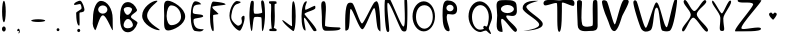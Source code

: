 SplineFontDB: 3.0
FontName: VLove-default
FullName: VLove default
FamilyName: VLove
Weight: default
Copyright: 2025 Dr Anirban Mitra
Version: 1.0
StyleMapFamilyName: VLove default
ItalicAngle: 0
UnderlinePosition: 0
UnderlineWidth: 0
Ascent: 750
Descent: 250
InvalidEm: 0
UFOAscent: 750
UFODescent: -250
LayerCount: 2
Layer: 0 0 "Back" 1
Layer: 1 0 "public.default" 0 "glyphs"
StyleMap: 0x0000
FSType: 0
OS2Version: 0
OS2_WeightWidthSlopeOnly: 0
OS2_UseTypoMetrics: 0
CreationTime: 1737467040
ModificationTime: 1737467040
PfmFamily: 16
TTFWeight: 400
TTFWidth: 5
LineGap: 0
VLineGap: 0
OS2TypoAscent: 750
OS2TypoAOffset: 0
OS2TypoDescent: -250
OS2TypoDOffset: 0
OS2TypoLinegap: 0
OS2WinAscent: 767
OS2WinAOffset: 0
OS2WinDescent: 59
OS2WinDOffset: 0
HheadAscent: 767
HheadAOffset: 0
HheadDescent: -59
HheadDOffset: 0
OS2CapHeight: 750
OS2XHeight: 500
OS2Vendor: 'anir'
DEI: 91125
LangName: 1033 "2025 Dr Anirban Mitra" "" "" "" "" "Version 1.000" "" "" "Dr Anirban Mitra" "Dr Anirban Mitra" "A Fun Color Variable Font with lots of love " "https://fonts.atipra.in" "https://github.com/mitradranirban" "This font is released under SIL Open Font Licence Version 1.1. The Licence is available ith a FAQ at https://openfontlicense.org" "https://openfontlicense.org"
PickledDataWithLists: "(dp0
."
Encoding: ISO8859-1
UnicodeInterp: none
NameList: AGL For New Fonts
DisplaySize: -128
AntiAlias: 0
FitToEm: 0
WinInfo: 40 8 2
BeginChars: 319 95

StartChar: A
Encoding: 65 65 0
GlifName: A_
Width: 744
VWidth: 0
GlyphClass: 2
Flags: W
LayerCount: 2
Fore
SplineSet
617 311 m 256
 617 555.386 484.476 753.5 321 753.5 c 256
 212.752 753.5 125 559.415 125 320 c 256
 125 208.483 91.3633 159.587 173 26 c 256
 206 -28 281.67 400.118 375 392 c 256
 473.424 383.439 625.207 -81.2332 621 41 c 256
 618.479 114.237 617 207.98 617 311 c 256
486 537 m 256
 486 480 434 434 370 434 c 256
 306 434 254 480 254 537 c 256
 254 593 306 640 370 640 c 256
 434 640 486 593 486 537 c 256
EndSplineSet
PickledDataWithLists: "(dp0
."
EndChar

StartChar: A.0
Encoding: 256 -1 1
GlifName: A_.0
Width: 744
VWidth: 0
GlyphClass: 2
Flags: W
LayerCount: 2
Fore
Refer: 0 65 N 1 0 0 1 0 0 2
EndChar

StartChar: A.1
Encoding: 257 -1 2
GlifName: A_.1
Width: 744
VWidth: 0
GlyphClass: 2
Flags: W
LayerCount: 2
Fore
Refer: 78 128147 N 1 0 0 1 132 -1 2
EndChar

StartChar: B
Encoding: 66 66 3
GlifName: B_
Width: 538
VWidth: 0
GlyphClass: 2
Flags: W
LayerCount: 2
Fore
SplineSet
324 354 m 256
 324 422 496 477 475 532 c 256
 429 646 343 723 244.5 723 c 256
 98.4207 723 50 545 50 337 c 256
 50 129 98.4207 -31 244.5 -31 c 256
 354 -31 448 64 488 199 c 256
 502 244 324 302 324 354 c 256
352 541 m 256
 352 508.415 296 404 239 404 c 257
 182 404 144 508.415 144 541 c 256
 144 573.585 190.562 600 248 600 c 256
 305.438 600 352 573.585 352 541 c 256
374 147 m 256
 374 103.37 315.125 68 242.5 68 c 256
 169.875 68 140 106 140 149 c 256
 140 193 177 300 249 300 c 256
 322 300 374 190.63 374 147 c 256
EndSplineSet
PickledDataWithLists: "(dp0
."
EndChar

StartChar: B.0
Encoding: 258 -1 4
GlifName: B_.0
Width: 538
VWidth: 0
GlyphClass: 2
Flags: W
LayerCount: 2
Fore
Refer: 3 66 N 1 0 0 1 0 0 2
EndChar

StartChar: B.1
Encoding: 259 -1 5
GlifName: B_.1
Width: 538
VWidth: 0
GlyphClass: 2
Flags: W
LayerCount: 2
Fore
Refer: 78 128147 N 1 0 0 1 5 -29 2
EndChar

StartChar: C
Encoding: 67 67 6
GlifName: C_
Width: 543
VWidth: 0
GlyphClass: 2
Flags: W
LayerCount: 2
Fore
SplineSet
178 385 m 256
 178 599 524 758 414 758 c 256
 303 758 54 595 54 381 c 256
 54 167 364 20 475 20 c 256
 585 20 178 171 178 385 c 256
EndSplineSet
PickledDataWithLists: "(dp0
."
EndChar

StartChar: C.0
Encoding: 260 -1 7
GlifName: C_.0
Width: 500
VWidth: 0
GlyphClass: 2
Flags: W
LayerCount: 2
Fore
Refer: 6 67 N 1 0 0 1 0 0 2
EndChar

StartChar: C.1
Encoding: 261 -1 8
GlifName: C_.1
Width: 500
VWidth: 0
GlyphClass: 2
Flags: W
LayerCount: 2
Fore
Refer: 78 128147 N 1 0 0 1 -26 -15 2
EndChar

StartChar: D
Encoding: 68 68 9
GlifName: D_
Width: 630
VWidth: 0
GlyphClass: 2
Flags: W
LayerCount: 2
Fore
SplineSet
580.116 364 m 256
 580.116 569 268.116 758 143.116 758 c 256
 18.1163 758 55.1163 593 55.1163 388 c 256
 55.1163 182 27.1163 13 152.116 13 c 256
 277.116 13 580.116 158 580.116 364 c 256
476 353 m 256
 476 238.677 365.862 146 230 146 c 256
 167.04 146 116 248.079 116 374 c 256
 116 521.46 165.696 641 227 641 c 256
 364.519 641 476 512.058 476 353 c 256
EndSplineSet
PickledDataWithLists: "(dp0
."
EndChar

StartChar: D.0
Encoding: 262 -1 10
GlifName: D_.0
Width: 630
VWidth: 0
GlyphClass: 2
Flags: W
LayerCount: 2
Fore
Refer: 9 68 N 1 0 0 1 0 0 2
EndChar

StartChar: D.1
Encoding: 263 -1 11
GlifName: D_.1
Width: 630
VWidth: 0
GlyphClass: 2
Flags: W
LayerCount: 2
Fore
Refer: 78 128147 N 1 0 0 1 51 -23 2
EndChar

StartChar: E
Encoding: 69 69 12
GlifName: E_
Width: 500
VWidth: 0
GlyphClass: 2
Flags: W
LayerCount: 2
Fore
SplineSet
406 372 m 256
 406 437 170 400 149 453 c 256
 141 473 139 601 195 638 c 256
 243 670 363 660 354 673 c 256
 314 732 233 743 205 743 c 256
 143 743 93 577 93 372 c 256
 93 166 143 0 205 0 c 256
 240 0 371 -44 417 41 c 256
 424 55 282 23 217 97 c 256
 152 170 162 273 167 289 c 256
 181 333 406 322 406 372 c 256
EndSplineSet
PickledDataWithLists: "(dp0
."
EndChar

StartChar: E.0
Encoding: 264 -1 13
GlifName: E_.0
Width: 500
VWidth: 0
GlyphClass: 2
Flags: W
LayerCount: 2
Fore
Refer: 12 69 N 1 0 0 1 0 0 2
EndChar

StartChar: E.1
Encoding: 265 -1 14
GlifName: E_.1
Width: 500
VWidth: 0
GlyphClass: 2
Flags: W
LayerCount: 2
Fore
Refer: 78 128147 N 1 0 0 1 -72 -34 2
EndChar

StartChar: F
Encoding: 70 70 15
GlifName: F_
Width: 500
VWidth: 0
GlyphClass: 2
Flags: W
LayerCount: 2
Fore
SplineSet
285 431 m 256
 215 515 140 540 132 600 c 256
 127 633 472 643 465 667 c 256
 452 715 172 736 154 736 c 256
 111 736 75 570 75 366 c 256
 75 161 111 -4 154 -4 c 256
 191 -4 145 225 153 391 c 256
 154 417 303 409 285 431 c 256
EndSplineSet
PickledDataWithLists: "(dp0
."
EndChar

StartChar: F.0
Encoding: 266 -1 16
GlifName: F_.0
Width: 500
VWidth: 0
GlyphClass: 2
Flags: W
LayerCount: 2
Fore
Refer: 15 70 N 1 0 0 1 0 0 2
EndChar

StartChar: F.1
Encoding: 267 -1 17
GlifName: F_.1
Width: 500
VWidth: 0
GlyphClass: 2
Flags: W
LayerCount: 2
Fore
Refer: 78 128147 N 1 0 0 1 -69 -3 2
EndChar

StartChar: G
Encoding: 71 71 18
GlifName: G_
Width: 500
VWidth: 0
GlyphClass: 2
Flags: W
LayerCount: 2
Fore
SplineSet
422 381 m 256
 403 385 346 353 362 304 c 256
 407 164 305 135 280 133 c 256
 255 131 137 217 111 312 c 256
 90.4336 385.451 141.647 638.487 237 669 c 256
 376 714 374 733 249 750 c 256
 191 758 62 589 62 383 c 256
 62 177 257 8 316 8 c 256
 375 8 484 369 422 381 c 256
EndSplineSet
PickledDataWithLists: "(dp0
."
EndChar

StartChar: G.0
Encoding: 268 -1 19
GlifName: G_.0
Width: 500
VWidth: 0
GlyphClass: 2
Flags: W
LayerCount: 2
Fore
Refer: 18 71 N 1 0 0 1 0 0 2
EndChar

StartChar: G.1
Encoding: 269 -1 20
GlifName: G_.1
Width: 500
VWidth: 0
GlyphClass: 2
Flags: W
LayerCount: 2
Fore
Refer: 78 128147 N 1 0 0 1 -61 -34 2
EndChar

StartChar: H
Encoding: 72 72 21
GlifName: H_
Width: 500
VWidth: 0
GlyphClass: 2
Flags: W
LayerCount: 2
Fore
SplineSet
450 383 m 256
 450 464 449 678 417 740 c 256
 395 784 366 765 358 748 c 256
 339 709 387 478 380 462 c 256
 370 438 183 411 174 449 c 256
 150 542 187 689 162 744 c 256
 155 760 114 761 106 744 c 256
 71 679 61 479 61 385 c 256
 61 309 81 70 107 11 c 256
 140 -63 138 206 173 330 c 256
 186 376 343 344 352 344 c 256
 384 344 352 -83 399 11 c 256
 430 72 450 301 450 383 c 256
EndSplineSet
PickledDataWithLists: "(dp0
."
EndChar

StartChar: H.0
Encoding: 270 -1 22
GlifName: H_.0
Width: 500
VWidth: 0
GlyphClass: 2
Flags: W
LayerCount: 2
Fore
Refer: 21 72 N 1 0 0 1 0 0 2
EndChar

StartChar: H.1
Encoding: 271 -1 23
GlifName: H_.1
Width: 500
VWidth: 0
GlyphClass: 2
Flags: W
LayerCount: 2
Fore
Refer: 78 128147 N 1 0 0 1 -4 8 2
EndChar

StartChar: I
Encoding: 73 73 24
GlifName: I_
Width: 289
VWidth: 0
GlyphClass: 2
Flags: W
LayerCount: 2
Fore
SplineSet
195.458 373.5 m 256
 195.458 446 185.458 594 192.458 671 c 256
 194.458 686 238.458 676 237.458 687 c 256
 236.458 702 243.458 723 235.458 733 c 256
 225.458 745 159.458 745 146.958 745 c 256
 135.458 745 55.4579 744 52.4579 738 c 256
 46.4579 726 53.4579 714 52.4579 698 c 256
 51.4579 688 99.4579 684 101.458 669 c 256
 109.458 591 98.4579 450 98.4579 373.5 c 256
 98.4579 294 102.458 220 107.458 160 c 256
 108.458 151 121.458 43 118.458 50 c 256
 107.458 74 60.4579 47 57.4579 40 c 256
 52.4579 29 57.4579 4 68.4579 1 c 256
 74.2925 -0.944867 220.458 -7 231.458 1 c 256
 240.458 8 246.458 29 240.458 40 c 256
 231.458 56 170.458 74 170.458 77 c 256
 172.458 89 184.458 143 185.458 156 c 256
 191.458 217 195.458 292 195.458 373.5 c 256
EndSplineSet
PickledDataWithLists: "(dp0
."
EndChar

StartChar: I.0
Encoding: 272 -1 25
GlifName: I_.0
Width: 399
VWidth: 0
GlyphClass: 2
Flags: W
LayerCount: 2
Fore
Refer: 24 73 N 1 0 0 1 53 0 2
EndChar

StartChar: I.1
Encoding: 273 -1 26
GlifName: I_.1
Width: 400
VWidth: 0
GlyphClass: 2
Flags: W
LayerCount: 2
Fore
Refer: 78 128147 N 1 0 0 1 -69 -3 2
EndChar

StartChar: J
Encoding: 74 74 27
GlifName: J_
Width: 500
VWidth: 0
GlyphClass: 2
Flags: W
LayerCount: 2
Fore
SplineSet
417 371.5 m 256
 417 577.778 390.809 745 358.5 745 c 256
 326.191 745 321 574 321 368 c 256
 321 320 324 168 327 127 c 256
 329 83 76 307 81 273 c 256
 92 197 342 -2 358.5 -2 c 256
 390.809 -2 417 165.222 417 371.5 c 256
EndSplineSet
PickledDataWithLists: "(dp0
."
EndChar

StartChar: J.0
Encoding: 274 -1 28
GlifName: J_.0
Width: 500
VWidth: 0
GlyphClass: 2
Flags: W
LayerCount: 2
Fore
Refer: 27 74 N 1 0 0 1 0 0 2
EndChar

StartChar: J.1
Encoding: 275 -1 29
GlifName: J_.1
Width: 500
VWidth: 0
GlyphClass: 2
Flags: W
LayerCount: 2
Fore
Refer: 78 128147 N 1 0 0 1 74 9 2
EndChar

StartChar: K
Encoding: 75 75 30
GlifName: K_
Width: 500
VWidth: 0
GlyphClass: 2
Flags: W
LayerCount: 2
Fore
SplineSet
409 573 m 256
 409 605 408 597 405 627 c 256
 403 656 160 508 156 535 c 256
 136 650 229 743 183 743 c 256
 117 743 63 577 63 373 c 256
 63 168 96 12 162 12 c 256
 182 12 96 338 137 332 c 256
 169 327 341 24 365 4 c 256
 384 -11 441 -4 439 17 c 256
 432 104 134 405 137 426 c 256
 143 470 409 522 409 573 c 256
EndSplineSet
PickledDataWithLists: "(dp0
."
EndChar

StartChar: K.0
Encoding: 276 -1 31
GlifName: K_.0
Width: 600
VWidth: 0
GlyphClass: 2
Flags: W
LayerCount: 2
Fore
Refer: 30 75 N 1 0 0 1 0 0 2
EndChar

StartChar: K.1
Encoding: 277 -1 32
GlifName: K_.1
Width: 500
VWidth: 0
GlyphClass: 2
Flags: W
LayerCount: 2
Fore
Refer: 78 128147 N 1 0 0 1 -36 4 2
EndChar

StartChar: L
Encoding: 76 76 33
GlifName: L_
Width: 600
VWidth: 0
GlyphClass: 2
Flags: W
LayerCount: 2
Fore
SplineSet
151 136 m 256
 151 344 219 746 117 746 c 256
 15 746 72 565 72 357 c 256
 72 149 65 7 167 7 c 256
 230 7 477 2 519 40 c 256
 545 63 548 67 521 86 c 256
 507 96 151 89 151 136 c 256
EndSplineSet
EndChar

StartChar: L.0
Encoding: 278 -1 34
GlifName: L_.0
Width: 600
VWidth: 0
GlyphClass: 2
Flags: W
LayerCount: 2
Fore
Refer: 33 76 N 1 0 0 1 0 0 2
EndChar

StartChar: L.1
Encoding: 279 -1 35
GlifName: L_.1
Width: 600
VWidth: 0
GlyphClass: 2
Flags: W
LayerCount: 2
Fore
Refer: 78 128147 N 1 0 0 1 -63 -18 2
EndChar

StartChar: M
Encoding: 77 77 36
GlifName: M_
Width: 1000
VWidth: 0
GlyphClass: 2
Flags: W
LayerCount: 2
Fore
SplineSet
937 40 m 256
 937 135 924 616 871 710 c 256
 845 757 841 753 791 721 c 256
 739 688 521 189 476 189 c 256
 419 189 292 652 235 695 c 256
 211 713 159 712 135 697 c 256
 36 637 57 177 57 68 c 256
 57 -5 61 -6 123 31 c 256
 184 67 156 573 196 552 c 256
 260 516 401 44 485 44 c 256
 555 44 719 547 776 572 c 256
 830 597 825 97 885 33 c 256
 934 -19 937 -32 937 40 c 256
EndSplineSet
EndChar

StartChar: M.0
Encoding: 280 -1 37
GlifName: M_.0
Width: 1000
VWidth: 0
GlyphClass: 2
Flags: W
LayerCount: 2
Fore
Refer: 36 77 N 1 0 0 1 0 0 2
EndChar

StartChar: M.1
Encoding: 281 -1 38
GlifName: M_.1
Width: 1000
VWidth: 0
GlyphClass: 2
Flags: W
LayerCount: 2
Fore
Refer: 78 128147 N 1 0 0 1 249 -25 2
EndChar

StartChar: N
Encoding: 78 78 39
GlifName: N_
Width: 600
VWidth: 0
GlyphClass: 2
Flags: W
LayerCount: 2
Fore
SplineSet
586 21 m 256
 619 95 614 752 597 782 c 256
 557 850 550 831 540 811 c 256
 518 765 583 111 511 111 c 256
 456 111 231 726 156 825 c 256
 108 889 65 840 54 801 c 256
 20 685 49 75 96 -6 c 256
 108 -27 147 -42 155 7 c 256
 166 77 75 706 122 706 c 256
 186 706 395 111 473 11 c 256
 481 1 557 -44 586 21 c 256
EndSplineSet
EndChar

StartChar: N.0
Encoding: 282 -1 40
GlifName: N_.0
Width: 700
VWidth: 0
GlyphClass: 2
Flags: W
LayerCount: 2
Fore
Refer: 39 78 N 1 0 0 1 0 0 2
EndChar

StartChar: N.1
Encoding: 283 -1 41
GlifName: N_.1
Width: 700
VWidth: 0
GlyphClass: 2
Flags: W
LayerCount: 2
Fore
Refer: 78 128147 N 1 0 0 1 106 -14 2
EndChar

StartChar: O
Encoding: 79 79 42
GlifName: O_
Width: 800
VWidth: 0
GlyphClass: 2
Flags: W
LayerCount: 2
Fore
SplineSet
700 366.5 m 256
 700 573.883 574.192 742 419 742 c 256
 263.808 742 138 573.883 138 366.5 c 256
 138 159.117 263.808 -9 419 -9 c 256
 574.192 -9 700 159.117 700 366.5 c 256
645 352 m 256
 645 190 551 58 435 58 c 256
 319 58 225 190 225 352 c 256
 225 513 296 645 435 645 c 256
 574 645 645 513 645 352 c 256
EndSplineSet
EndChar

StartChar: O.0
Encoding: 284 -1 43
GlifName: O_.0
Width: 800
VWidth: 0
GlyphClass: 2
Flags: W
LayerCount: 2
Fore
Refer: 42 79 N 1 0 0 1 0 0 2
EndChar

StartChar: O.1
Encoding: 285 -1 44
GlifName: O_.1
Width: 800
VWidth: 0
GlyphClass: 2
Flags: W
LayerCount: 2
Fore
Refer: 78 128147 N 1 0 0 1 145 -29 2
EndChar

StartChar: P
Encoding: 80 80 45
GlifName: P_
Width: 600
VWidth: 0
GlyphClass: 2
Flags: W
LayerCount: 2
Fore
SplineSet
453 551 m 256
 452 703 328 765 212 765 c 256
 97 765 89 597 89 389 c 256
 89 180 126 -7 241 -7 c 256
 331 -7 145 269 205 415 c 256
 222 456 455 322 453 551 c 256
365 575 m 256
 365 529.713 324.706 493 275 493 c 256
 225.294 493 185 529.713 185 575 c 256
 185 620.287 225.294 657 275 657 c 256
 324.706 657 365 620.287 365 575 c 256
EndSplineSet
EndChar

StartChar: P.0
Encoding: 286 -1 46
GlifName: P_.0
Width: 600
VWidth: 0
GlyphClass: 2
Flags: W
LayerCount: 2
Fore
Refer: 45 80 N 1 0 0 1 0 0 2
EndChar

StartChar: P.1
Encoding: 287 -1 47
GlifName: P_.1
Width: 600
VWidth: 0
GlyphClass: 2
Flags: W
LayerCount: 2
Fore
Refer: 78 128147 N 1 0 0 1 6 -7 2
EndChar

StartChar: Q
Encoding: 81 81 48
GlifName: Q_
Width: 800
VWidth: 0
GlyphClass: 2
Flags: W
LayerCount: 2
Fore
SplineSet
726 346 m 256
 726 554 574.192 742 419 742 c 256
 263.808 742 138 573.883 138 366.5 c 256
 138 159.117 292 -26 436 -26 c 256
 479 -26 560 34 594 1 c 256
 730 -134 718 -73 651 44 c 256
 622 94 726 238 726 346 c 256
645 354 m 256
 645 272 619 65 567 117 c 256
 525 159 484 92 520 64 c 256
 541 46 449 34 422 34 c 256
 306 34 225 192 225 354 c 256
 225 516 319 647 435 647 c 256
 551 647 645 516 645 354 c 256
EndSplineSet
EndChar

StartChar: Q.0
Encoding: 288 -1 49
GlifName: Q_.0
Width: 800
VWidth: 0
GlyphClass: 2
Flags: W
LayerCount: 2
Fore
Refer: 48 81 N 1 0 0 1 0 0 2
EndChar

StartChar: Q.1
Encoding: 289 -1 50
GlifName: Q_.1
Width: 800
VWidth: 0
GlyphClass: 2
Flags: W
LayerCount: 2
Fore
Refer: 78 128147 N 1 0 0 1 131 -22 2
EndChar

StartChar: R
Encoding: 82 82 51
GlifName: R_
Width: 600
VWidth: 0
GlyphClass: 2
Flags: W
LayerCount: 2
Fore
SplineSet
281 370 m 256
 281 417 404 358 481 383 c 256
 576 415 545 555 536 662 c 256
 524 801 268 771 171 771 c 256
 -24 771 55 602 55 393 c 256
 55 185 -16 -24 179 -24 c 256
 223 -24 106 304 175 305 c 256
 252 305 460 -57 522 -19 c 256
 651 60 281 261 281 370 c 256
472 549.5 m 256
 472 493.443 399.694 448 310.5 448 c 256
 221.306 448 149 493.443 149 549.5 c 256
 149 605.557 221.306 651 310.5 651 c 256
 399.694 651 472 605.557 472 549.5 c 256
EndSplineSet
EndChar

StartChar: R.0
Encoding: 290 -1 52
GlifName: R_.0
Width: 600
VWidth: 0
GlyphClass: 2
Flags: W
LayerCount: 2
Fore
Refer: 51 82 N 1 0 0 1 0 0 2
EndChar

StartChar: R.1
Encoding: 291 -1 53
GlifName: R_.1
Width: 600
VWidth: 0
GlyphClass: 2
Flags: W
LayerCount: 2
Fore
Refer: 78 128147 N 1 0 0 1 103 -22 2
EndChar

StartChar: S
Encoding: 83 83 54
GlifName: S_
Width: 600
VWidth: 0
GlyphClass: 2
Flags: W
LayerCount: 2
Fore
SplineSet
593 187 m 256
 576 301 249 465 189 583 c 256
 137 683 506 754 479 754 c 256
 422 754 92 782 92 570 c 256
 92 461 457 298 501 179 c 256
 550 45 88 5 116 5 c 256
 174 5 619 20 593 187 c 256
EndSplineSet
EndChar

StartChar: S.0
Encoding: 292 -1 55
GlifName: S_.0
Width: 600
VWidth: 0
GlyphClass: 2
Flags: W
LayerCount: 2
Fore
Refer: 54 83 N 1 0 0 1 0 0 2
EndChar

StartChar: S.1
Encoding: 293 -1 56
GlifName: S_.1
Width: 600
VWidth: 0
GlyphClass: 2
Flags: W
LayerCount: 2
Fore
Refer: 78 128147 N 1 0 0 1 31 -18 2
EndChar

StartChar: T
Encoding: 84 84 57
GlifName: T_
Width: 804
VWidth: 0
GlyphClass: 2
Flags: W
LayerCount: 2
Fore
SplineSet
472 700 m 256
 472 758 751 588 774.115 637 c 256
 794 678 790 725 768.115 754 c 256
 721 817 442.115 765 405.615 765 c 256
 370.115 765 89 801 39.1153 752 c 256
 12 725 -1 685 30.1153 648 c 256
 66 606 346 744 351 687 c 256
 371 467 331.333 -21 405.615 -21 c 256
 479.898 -21 472 483 472 700 c 256
EndSplineSet
EndChar

StartChar: T.0
Encoding: 294 -1 58
GlifName: T_.0
Width: 800
VWidth: 0
GlyphClass: 2
Flags: W
LayerCount: 2
Fore
Refer: 57 84 N 1 0 0 1 0 0 2
EndChar

StartChar: T.1
Encoding: 295 -1 59
GlifName: T_.1
Width: 800
VWidth: 0
GlyphClass: 2
Flags: W
LayerCount: 2
Fore
Refer: 78 128147 N 1 0 0 1 144 -13 2
EndChar

StartChar: U
Encoding: 85 85 60
GlifName: U_
Width: 617
VWidth: 0
GlyphClass: 2
Flags: W
LayerCount: 2
Fore
SplineSet
566.64 155 m 256
 563 222 570 690 555 746 c 256
 543 790 492 780 464 763 c 256
 419 736 463.64 162 437.64 136 c 256
 411.64 110 203.64 76 180.64 163 c 256
 130.64 353 192.64 709 168.64 747 c 256
 149.64 777 64.64 788 53.64 743 c 256
 40.64 691 66.64 218 66.64 155 c 256
 66.64 -50 290.423 2 385.14 2 c 256
 479.857 2 574 2 566.64 155 c 256
EndSplineSet
EndChar

StartChar: U.0
Encoding: 296 -1 61
GlifName: U_.0
Width: 600
VWidth: 0
GlyphClass: 2
Flags: W
LayerCount: 2
Fore
Refer: 60 85 N 1 0 0 1 0 0 2
EndChar

StartChar: U.1
Encoding: 297 -1 62
GlifName: U_.1
Width: 600
VWidth: 0
GlyphClass: 2
Flags: W
LayerCount: 2
Fore
Refer: 78 128147 N 1 0 0 1 54 9 2
EndChar

StartChar: V
Encoding: 86 86 63
GlifName: V_
Width: 769
VWidth: 0
GlyphClass: 2
Flags: W
LayerCount: 2
Fore
SplineSet
554.476 373.5 m 256
 581 437 733.476 694 718.476 750 c 256
 706.476 794 626.476 789 593.476 774 c 256
 514.476 737 406.476 166 369.476 166 c 256
 328.476 166 209.476 708 166.476 747 c 256
 139.476 771 62.4757 788 51.4757 743 c 256
 38.4757 691 114.476 456 157.476 365 c 256
 244.476 179 262.476 -2 357.476 -2 c 256
 452.476 -2 531 318 554.476 373.5 c 256
EndSplineSet
EndChar

StartChar: V.0
Encoding: 298 -1 64
GlifName: V_.0
Width: 800
VWidth: 0
GlyphClass: 2
Flags: W
LayerCount: 2
Fore
Refer: 63 86 N 1 0 0 1 0 0 2
EndChar

StartChar: V.1
Encoding: 299 -1 65
GlifName: V_.1
Width: 800
VWidth: 0
GlyphClass: 2
Flags: W
LayerCount: 2
Fore
Refer: 78 128147 N 1 0 0 1 154 0 2
EndChar

StartChar: W
Encoding: 87 87 66
GlifName: W_
Width: 1218
VWidth: 0
GlyphClass: 2
Flags: W
LayerCount: 2
Fore
SplineSet
1152 761 m 256
 1150 813 1117 810 1097 788 c 256
 1041 728 930 83 891 93 c 256
 812 113 725 718 633 718 c 256
 583 718 676 719 630 713 c 256
 572 705 424 96 373 80 c 256
 319 64 176 699 136 749 c 256
 109 782 74 771 61 735 c 256
 38 672 220 102 262 46 c 256
 321 -33 406 -27 482 15 c 256
 586 72 547 585 644 585 c 256
 725 585 713 31 788 8 c 256
 853 -12 904 -15 961 2 c 256
 1067 34 1155 688 1152 761 c 256
EndSplineSet
EndChar

StartChar: W.0
Encoding: 300 -1 67
GlifName: W_.0
Width: 1200
VWidth: 0
GlyphClass: 2
Flags: W
LayerCount: 2
Fore
Refer: 66 87 N 1 0 0 1 0 0 2
EndChar

StartChar: W.1
Encoding: 301 -1 68
GlifName: W_.1
Width: 1200
VWidth: 0
GlyphClass: 2
Flags: W
LayerCount: 2
Fore
Refer: 78 128147 N 1 0 0 1 329 8 2
EndChar

StartChar: X
Encoding: 88 88 69
GlifName: X_
Width: 750
VWidth: 0
GlyphClass: 2
Flags: W
LayerCount: 2
Fore
SplineSet
420.414 417 m 256
 420.414 548 737.414 699 638.414 769 c 256
 572.414 817 441.414 500 358.414 500 c 256
 271.414 500 172.414 824 108.414 771 c 256
 21.4142 698 269.414 530 269.414 403 c 256
 269.414 288 -11.5858 70 62.4142 -3 c 256
 129.414 -68 234.414 333 332.414 333 c 256
 420.414 333 616.414 -66 685.414 -11 c 256
 777.414 64 420.414 292 420.414 417 c 256
EndSplineSet
EndChar

StartChar: X.0
Encoding: 302 -1 70
GlifName: X_.0
Width: 750
VWidth: 0
GlyphClass: 2
Flags: W
LayerCount: 2
Fore
Refer: 69 88 N 1 0 0 1 0 0 2
EndChar

StartChar: X.1
Encoding: 303 -1 71
GlifName: X_.1
Width: 750
VWidth: 0
GlyphClass: 2
Flags: W
LayerCount: 2
Fore
Refer: 78 128147 N 1 0 0 1 94 10 2
EndChar

StartChar: Y
Encoding: 89 89 72
GlifName: Y_
Width: 578
VWidth: 0
GlyphClass: 2
Flags: W
LayerCount: 2
Fore
SplineSet
332.666 316 m 256
 332.666 433 588.666 706 515.666 758 c 256
 456.666 800 341.666 441 295.666 441 c 256
 249.666 441 85.666 816 53.666 751 c 256
 17.666 678 258.666 449 258.666 331 c 256
 258.666 109 204.666 0 302.666 0 c 256
 400.666 0 332.666 94 332.666 316 c 256
EndSplineSet
EndChar

StartChar: Y.0
Encoding: 304 -1 73
GlifName: Y_.0
Width: 600
VWidth: 0
GlyphClass: 2
Flags: W
LayerCount: 2
Fore
Refer: 72 89 N 1 0 0 1 0 0 2
EndChar

StartChar: Y.1
Encoding: 305 -1 74
GlifName: Y_.1
Width: 600
VWidth: 0
GlyphClass: 2
Flags: W
LayerCount: 2
Fore
Refer: 78 128147 N 1 0 0 1 50 -2 2
EndChar

StartChar: Z
Encoding: 90 90 75
GlifName: Z_
Width: 758
VWidth: 0
GlyphClass: 2
Flags: W
LayerCount: 2
Fore
SplineSet
699.995 58 m 256
 689.995 145 233 5 210.995 66 c 256
 178 157 770.995 771 702.995 771 c 256
 657.995 771 121 821 116.995 765 c 256
 110 661 458 757 502.995 674 c 256
 534 616 -50 -14 65.9945 -9 c 256
 238 -2 709.995 -29 699.995 58 c 256
EndSplineSet
EndChar

StartChar: Z.0
Encoding: 306 -1 76
GlifName: Z_.0
Width: 758
VWidth: 0
GlyphClass: 2
Flags: W
LayerCount: 2
Fore
Refer: 75 90 N 1 0 0 1 0 0 2
EndChar

StartChar: Z.1
Encoding: 307 -1 77
GlifName: Z_.1
Width: 758
VWidth: 0
GlyphClass: 2
Flags: W
LayerCount: 2
Fore
Refer: 78 128147 N 1 0 0 1 123 8 2
EndChar

StartChar: beatingHeart
Encoding: 308 128147 78
GlifName: beatingH_eart
Width: 500
VWidth: 0
GlyphClass: 2
Flags: W
LayerCount: 2
Fore
SplineSet
344 422 m 256
 344 450 306 466 281 457 c 256
 264 451 267 426 249 426 c 256
 232 426 230 453 216 458 c 256
 188 468 151 449 151 419 c 256
 151 374 214 311 250 282 c 256
 258 276 344 377 344 422 c 256
EndSplineSet
EndChar

StartChar: comma
Encoding: 44 44 79
GlifName: comma
Width: 500
VWidth: 0
GlyphClass: 2
Flags: W
LayerCount: 2
Fore
SplineSet
296 -2 m 256
 296 31 281 57 262 57 c 256
 243 57 230 34 230 1 c 256
 230 -9 271 7 274 -1 c 256
 279 -20 251 -59 265 -59 c 256
 284 -59 296 -35 296 -2 c 256
EndSplineSet
PickledDataWithLists: "(dp0
."
EndChar

StartChar: comma.0
Encoding: 309 -1 80
GlifName: comma.0
Width: 200
VWidth: 0
GlyphClass: 2
Flags: W
LayerCount: 2
Fore
Refer: 79 44 N 1 0 0 1 -168 0 2
EndChar

StartChar: comma.1
Encoding: 310 -1 81
GlifName: comma.1
Width: 200
VWidth: 0
GlyphClass: 2
Flags: W
LayerCount: 2
Fore
Refer: 78 128147 N 1 0 0 1 -141 -5 2
EndChar

StartChar: exclam
Encoding: 33 33 82
GlifName: exclam
Width: 194
VWidth: 0
GlyphClass: 2
Flags: W
LayerCount: 2
Fore
SplineSet
144 487 m 256
 144 635.012 123.405 755 98 755 c 256
 72.5949 755 52 635.012 52 487 c 256
 52 338.988 72.5949 219 98 219 c 256
 123.405 219 144 338.988 144 487 c 256
144 50.5 m 256
 144 85.5701 122.957 114 97 114 c 256
 71.0426 114 50 85.5701 50 50.5 c 256
 50 15.4299 71.0426 -13 97 -13 c 256
 122.957 -13 144 15.4299 144 50.5 c 256
EndSplineSet
EndChar

StartChar: exclam.0
Encoding: 311 -1 83
GlifName: exclam.0
Width: 200
VWidth: 0
GlyphClass: 2
Flags: W
LayerCount: 2
Fore
Refer: 82 33 N 1 0 0 1 0 0 2
EndChar

StartChar: exclam.1
Encoding: 312 -1 84
GlifName: exclam.1
Width: 200
VWidth: 0
GlyphClass: 2
Flags: W
LayerCount: 2
Fore
Refer: 78 128147 N 1 0 0 1 -129 -15 2
EndChar

StartChar: hyphen
Encoding: 45 45 85
GlifName: hyphen
Width: 500
VWidth: 0
Flags: W
LayerCount: 2
Fore
SplineSet
430 260 m 256
 430 278.777681493 351.87368884 294 255.5 294 c 256
 159.12631116 294 81 278.777681493 81 260 c 256
 81 241.222318507 159.12631116 226 255.5 226 c 256
 351.87368884 226 430 241.222318507 430 260 c 256
EndSplineSet
PickledDataWithLists: "(dp0
Vxyz.fontra.layer-names
p1
(dp2
VV-love_FullLove/public.default
p3
VLove=100
p4
sVV-love_default/public.default
p5
Vdefault
p6
ssVxyz.fontra.source-names
p7
(dp8
VFullLove
p9
VLove=100
p10
ss."
EndChar

StartChar: hyphen.0
Encoding: 313 -1 86
GlifName: hyphen.0
Width: 500
VWidth: 0
Flags: W
LayerCount: 2
Fore
Refer: 85 45 N 1 0 0 1 0 0 2
PickledDataWithLists: "(dp0
Vxyz.fontra.layer-names
p1
(dp2
VV-love_FullLove/public.default
p3
VLove=100
p4
sVV-love_default/public.default
p5
Vdefault
p6
ssVxyz.fontra.source-names
p7
(dp8
VFullLove
p9
VLove=100
p10
ss."
EndChar

StartChar: hyphen.1
Encoding: 314 -1 87
GlifName: hyphen.1
Width: 500
VWidth: 0
Flags: W
LayerCount: 2
Fore
Refer: 78 128147 N 1 0 0 1 0 0 2
PickledDataWithLists: "(dp0
Vxyz.fontra.layer-names
p1
(dp2
VV-love_FullLove/public.default
p3
VLove=100
p4
sVV-love_default/public.default
p5
Vdefault
p6
ssVxyz.fontra.source-names
p7
(dp8
VFullLove
p9
VLove=100
p10
ss."
EndChar

StartChar: period
Encoding: 46 46 88
GlifName: period
Width: 500
VWidth: 0
GlyphClass: 2
Flags: W
LayerCount: 2
Fore
SplineSet
287 33 m 256
 287 53.9868 270.658 71 250.5 71 c 256
 230.342 71 214 53.9868 214 33 c 256
 214 12.0132 230.342 -5 250.5 -5 c 256
 270.658 -5 287 12.0132 287 33 c 256
EndSplineSet
PickledDataWithLists: "(dp0
."
EndChar

StartChar: period.0
Encoding: 315 -1 89
GlifName: period.0
Width: 200
VWidth: 0
GlyphClass: 2
Flags: W
LayerCount: 2
Fore
Refer: 88 46 N 1 0 0 1 -145 -10 2
EndChar

StartChar: period.1
Encoding: 316 -1 90
GlifName: period.1
Width: 200
VWidth: 0
GlyphClass: 2
Flags: W
LayerCount: 2
Fore
Refer: 78 128147 N 1 0 0 1 -142 -6 2
EndChar

StartChar: question
Encoding: 63 63 91
GlifName: question
Width: 500
VWidth: 0
GlyphClass: 2
Flags: W
LayerCount: 2
Fore
SplineSet
307 13.5 m 256
 307 36.4198 289.763 55 268.5 55 c 256
 247.237 55 230 36.4198 230 13.5 c 256
 230 -9.41982 247.237 -28 268.5 -28 c 256
 289.763 -28 307 -9.41982 307 13.5 c 256
280 134 m 256
 303 134 279 419 290 454 c 256
 298 480 403 448 411 527 c 256
 415 565 363 741 307 757 c 256
 274 766 133 703 153 658 c 256
 163 636 281 681 306 673 c 256
 327 666 347 580 336 558 c 256
 323 531 204 479 204 454 c 256
 204 287.762 229 134 280 134 c 256
EndSplineSet
PickledDataWithLists: "(dp0
."
EndChar

StartChar: question.0
Encoding: 317 -1 92
GlifName: question.0
Width: 500
VWidth: 0
GlyphClass: 2
Flags: W
LayerCount: 2
Fore
Refer: 91 63 N 1 0 0 1 0 0 2
EndChar

StartChar: question.1
Encoding: 318 -1 93
GlifName: question.1
Width: 500
VWidth: 0
GlyphClass: 2
Flags: W
LayerCount: 2
Fore
Refer: 78 128147 N 1 0 0 1 0 0 2
EndChar

StartChar: space
Encoding: 32 32 94
GlifName: space
Width: 500
VWidth: 0
GlyphClass: 2
Flags: W
LayerCount: 2
Fore
PickledDataWithLists: "(dp0
."
EndChar
EndChars
EndSplineFont

